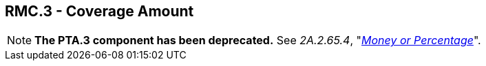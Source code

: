 == RMC.3 - Coverage Amount

[NOTE]
*The PTA.3 component has been deprecated.* See _2A.2.65.4_, "link:#a.2.65.4-money-or-percentage-mop[_Money or Percentage_]".

